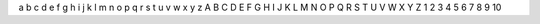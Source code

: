 a b c d e f g h i j k l m n o p q r s t u v w x y z
A B C D E F G H I J K L M N O P Q R S T U V W X Y Z
1 2 3 4 5 6 7 8 9 10

